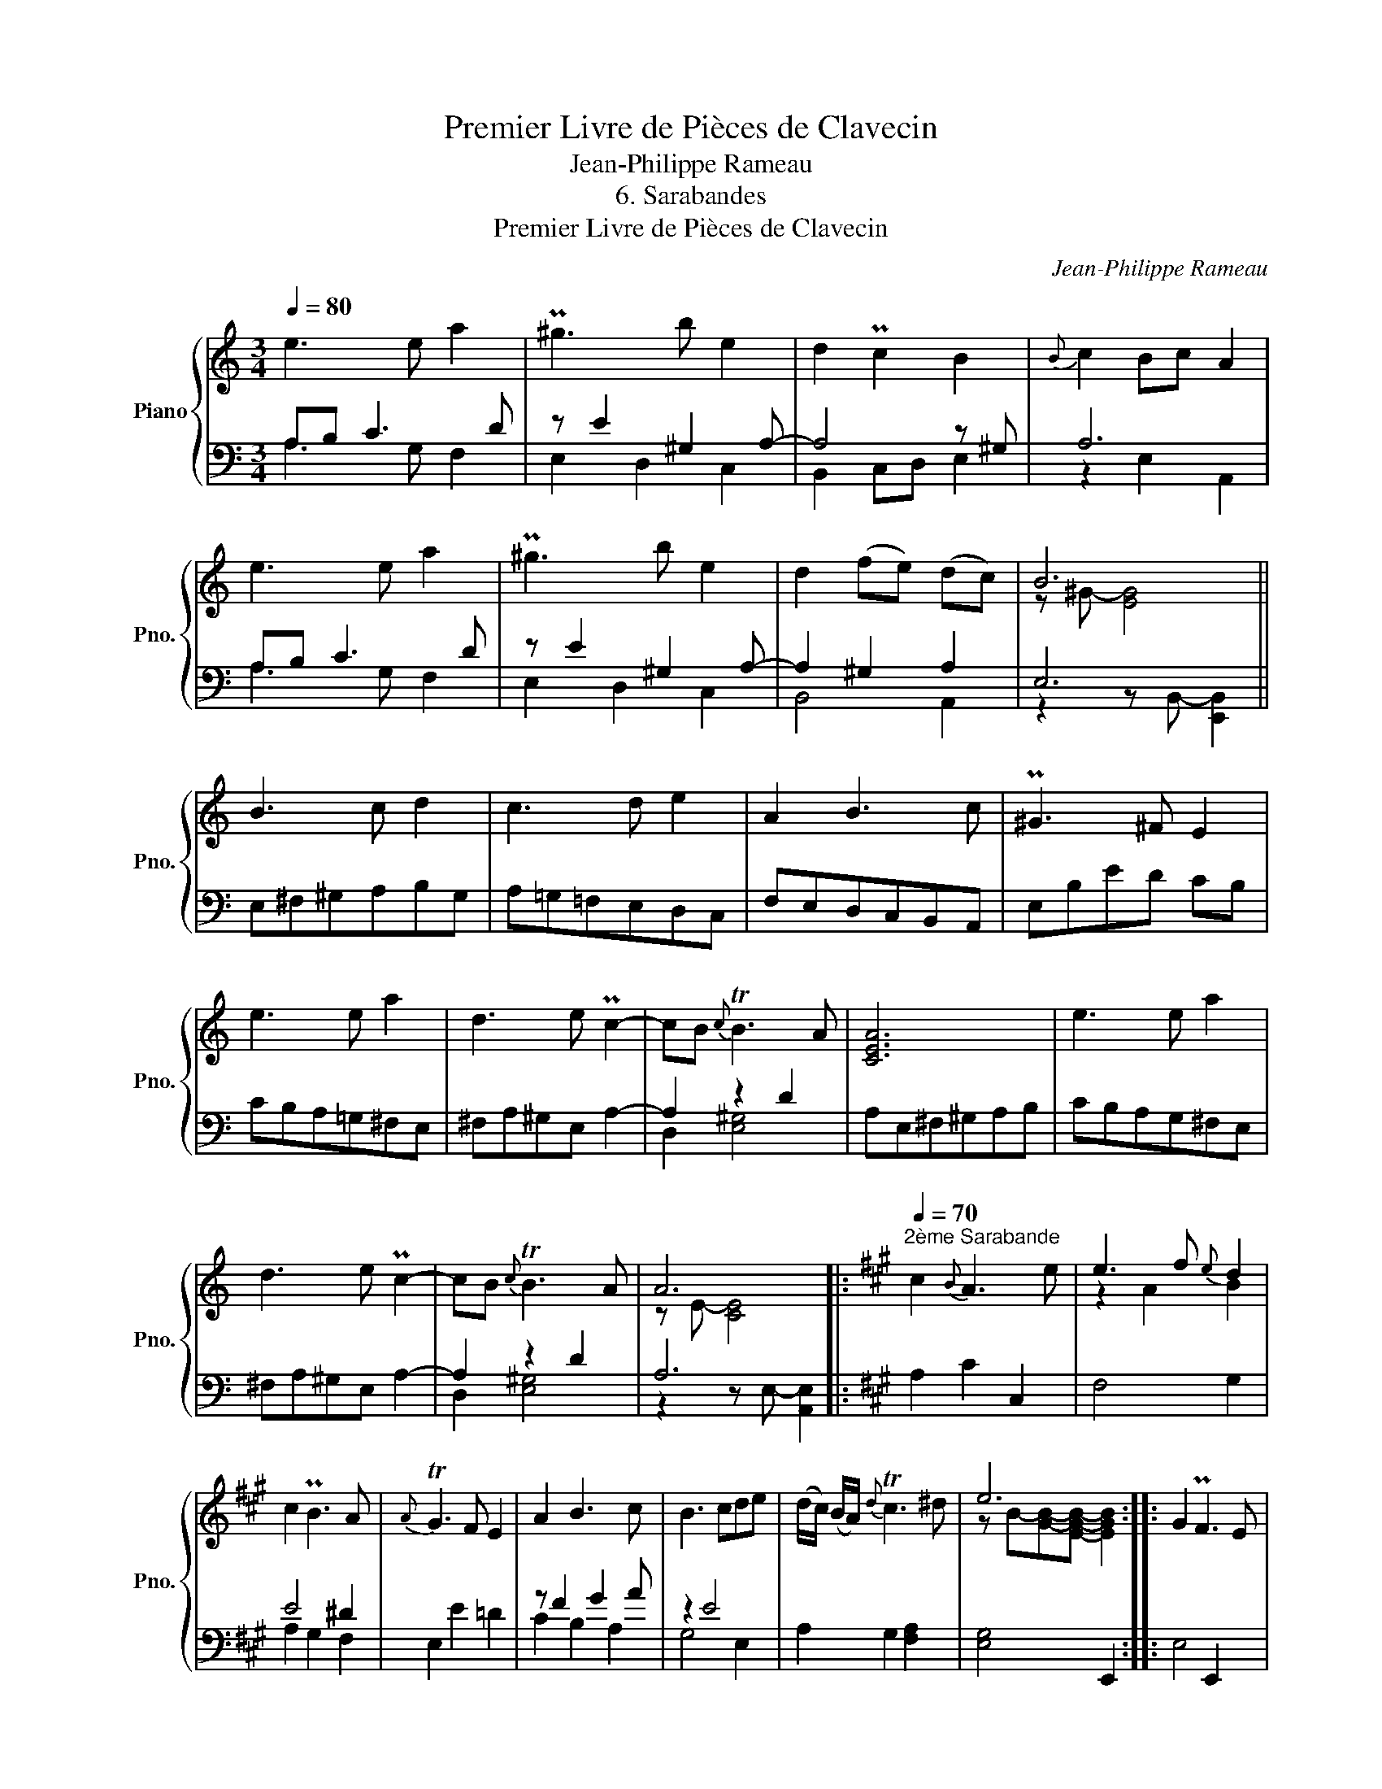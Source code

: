 X:1
T:Premier Livre de Pièces de Clavecin
T:Jean-Philippe Rameau
T:6. Sarabandes
T:Premier Livre de Pièces de Clavecin
C:Jean-Philippe Rameau
%%score { ( 1 4 ) | ( 2 3 ) }
L:1/8
Q:1/4=80
M:3/4
K:C
V:1 treble nm="Piano" snm="Pno."
V:4 treble 
V:2 bass 
V:3 bass 
V:1
 e3 e a2 | P^g3 b e2 | d2 Pc2 B2 |{B} c2 Bc A2 | e3 e a2 | P^g3 b e2 | d2 (fe) (dc) | B6 || %8
 B3 c d2 | c3 d e2 | A2 B3 c | P^G3 ^F E2 | e3 e a2 | d3 e Pc2- | cB{c} TB3 A | [CEA]6 | e3 e a2 | %17
 d3 e Pc2- | cB{c} TB3 A | A6 |:[K:A]"^2ème Sarabande"[Q:1/4=70] c2{B} A3 e | e3 f{e} d2 | %22
 c2 PB3 A |{A} TG3 F E2 | A2 B3 c | B3 cde | (d/c/) (B/A/){d} Tc3 ^d | e6 :: G2 PF3 E | %29
 [B,GB]3 BcA |{A} d2 Pc3 d | BABcdB | e2 Pd3 c |{c} f3 fge | a2 A3 B |{c} TB4 A2 :|[K:C] e3 e a2 | %37
 P^g3 b e2 | d2 Pc2 B2 |{B} c2 Bc A2 | e3 e a2 | P^g3 b e2 | d2 (fe) (dc) | B6 || B3 c d2 | %45
 c3 d e2 | A2 B3 c | P^G3 ^F E2 | e3 e a2 | d3 e Pc2- | cB{c} TB3 A | [CEA]6 | e3 e a2 | %53
 d3 e Pc2- | cB{c} TB3 A | A6 |] %56
V:2
 A,B, C3 D | z E2 ^G,2 A,- | A,4 z ^G, | A,6 | A,B, C3 D | z E2 ^G,2 A,- | A,2 ^G,2 A,2 | E,6 || %8
 E,^F,^G,A,B,G, | A,=G,=F,E,D,C, | F,E,D,C,B,,A,, | E,B,ED CB, | CB,A,=G,^F,E, | ^F,A,^G,E, A,2- | %14
 A,2 z2 D2 | A,E,^F,^G,A,B, | CB,A,G,^F,E, | ^F,A,^G,E, A,2- | A,2 z2 D2 | A,6 |:[K:A] A,2 C2 C,2 | %21
 F,4 G,2 | E4 ^D2 | E,2 E2 =D2 | z F2 G2 A | z2 E4 | A,2 G,2 [F,A,]2 | [E,G,]4 E,,2 :: E,4 E,,2 | %29
 D,,2 D,2 C,2 | z G, A,4 | E,2 E2 D2 | C2 F2 E2 | z2 z2 [E,-B,]2 | [E,A,]2 F,4 | E,4 z2 :| %36
[K:C] A,B, C3 D | z E2 ^G,2 A,- | A,4 z ^G, | A,6 | A,B, C3 D | z E2 ^G,2 A,- | A,2 ^G,2 A,2 | %43
 E,6 || E,^F,^G,A,B,G, | A,=G,=F,E,D,C, | F,E,D,C,B,,A,, | E,B,ED CB, | CB,A,=G,^F,E, | %49
 ^F,A,^G,E, A,2- | A,2 z2 D2 | A,E,^F,^G,A,B, | CB,A,G,^F,E, | ^F,A,^G,E, A,2- | A,2 z2 D2 | A,6 |] %56
V:3
 A,3 G, F,2 | E,2 D,2 C,2 | B,,2 C,D, E,2 | z2 E,2 A,,2 | A,3 G, F,2 | E,2 D,2 C,2 | B,,4 A,,2 | %7
 z2 z B,,- [E,,B,,]2 || x6 | x6 | x6 | x6 | x6 | x6 | D,2 [E,^G,]4 | x6 | x6 | x6 | D,2 [E,^G,]4 | %19
 z2 z E,- [A,,E,]2 |:[K:A] x6 | x6 | A,2 G,2 F,2 | x6 | C2 B,2 A,2 | G,4 E,2 | x6 | x6 :: x6 | x6 | %30
 B,,2 z2 A,,2 | x6 | x6 | D2 (D,4 | C,2) z2 D,2 | z2 E,,2 [A,,,A,,]2 :|[K:C] A,3 G, F,2 | %37
 E,2 D,2 C,2 | B,,2 C,D, E,2 | z2 E,2 A,,2 | A,3 G, F,2 | E,2 D,2 C,2 | B,,4 A,,2 | %43
 z2 z B,,- [E,,B,,]2 || x6 | x6 | x6 | x6 | x6 | x6 | D,2 [E,^G,]4 | x6 | x6 | x6 | D,2 [E,^G,]4 | %55
 z2 z E,- [A,,E,]2 |] %56
V:4
 x6 | x6 | x6 | x6 | x6 | x6 | x6 | z ^G- [EG]4 || x6 | x6 | x6 | x6 | x6 | x6 | x6 | x6 | x6 | %17
 x6 | x6 | z E- [CE]4 |:[K:A] x6 | z2 A2 B2 | x6 | x6 | x6 | x6 | x6 | z B-[GB]-[EGB]- [EGB]2 :: %28
 x6 | x6 | x6 | x6 | x6 | x6 | x6 | x6 :|[K:C] x6 | x6 | x6 | x6 | x6 | x6 | x6 | z ^G- [EG]4 || %44
 x6 | x6 | x6 | x6 | x6 | x6 | x6 | x6 | x6 | x6 | x6 | z E- [CE]4 |] %56

